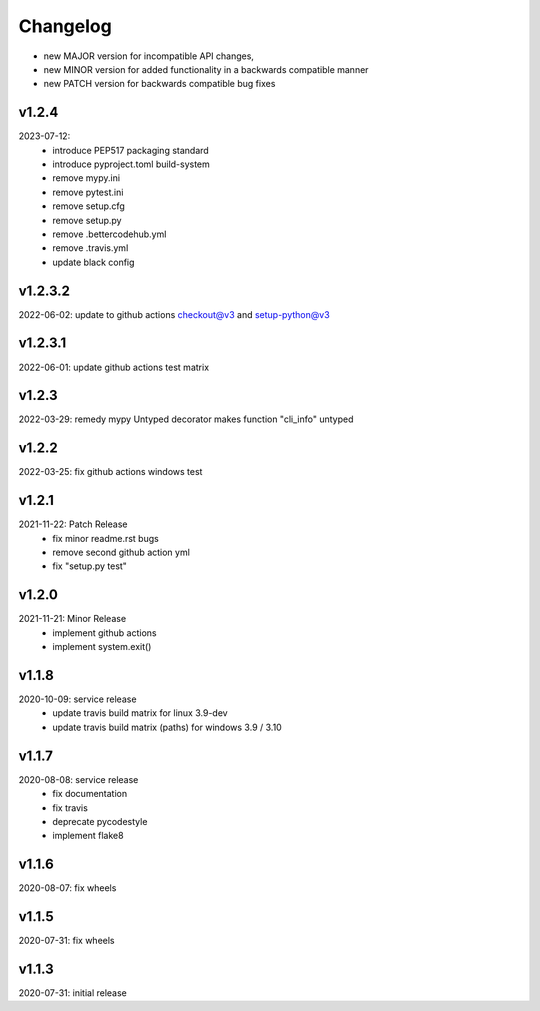 Changelog
=========

- new MAJOR version for incompatible API changes,
- new MINOR version for added functionality in a backwards compatible manner
- new PATCH version for backwards compatible bug fixes

v1.2.4
---------
2023-07-12:
    - introduce PEP517 packaging standard
    - introduce pyproject.toml build-system
    - remove mypy.ini
    - remove pytest.ini
    - remove setup.cfg
    - remove setup.py
    - remove .bettercodehub.yml
    - remove .travis.yml
    - update black config

v1.2.3.2
---------
2022-06-02: update to github actions checkout@v3 and setup-python@v3

v1.2.3.1
--------
2022-06-01: update github actions test matrix

v1.2.3
--------
2022-03-29: remedy mypy Untyped decorator makes function "cli_info" untyped

v1.2.2
--------
2022-03-25: fix github actions windows test

v1.2.1
-------
2021-11-22: Patch Release
    - fix minor readme.rst bugs
    - remove second github action yml
    - fix "setup.py test"

v1.2.0
------
2021-11-21: Minor Release
    - implement github actions
    - implement system.exit()

v1.1.8
--------
2020-10-09: service release
    - update travis build matrix for linux 3.9-dev
    - update travis build matrix (paths) for windows 3.9 / 3.10

v1.1.7
--------
2020-08-08: service release
    - fix documentation
    - fix travis
    - deprecate pycodestyle
    - implement flake8

v1.1.6
--------
2020-08-07: fix wheels

v1.1.5
--------
2020-07-31: fix wheels

v1.1.3
--------
2020-07-31: initial release
